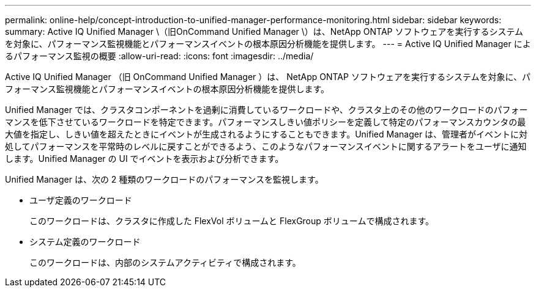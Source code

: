 ---
permalink: online-help/concept-introduction-to-unified-manager-performance-monitoring.html 
sidebar: sidebar 
keywords:  
summary: Active IQ Unified Manager \（旧OnCommand Unified Manager \）は、NetApp ONTAP ソフトウェアを実行するシステムを対象に、パフォーマンス監視機能とパフォーマンスイベントの根本原因分析機能を提供します。 
---
= Active IQ Unified Manager によるパフォーマンス監視の概要
:allow-uri-read: 
:icons: font
:imagesdir: ../media/


[role="lead"]
Active IQ Unified Manager （旧 OnCommand Unified Manager ）は、 NetApp ONTAP ソフトウェアを実行するシステムを対象に、パフォーマンス監視機能とパフォーマンスイベントの根本原因分析機能を提供します。

Unified Manager では、クラスタコンポーネントを過剰に消費しているワークロードや、クラスタ上のその他のワークロードのパフォーマンスを低下させているワークロードを特定できます。パフォーマンスしきい値ポリシーを定義して特定のパフォーマンスカウンタの最大値を指定し、しきい値を超えたときにイベントが生成されるようにすることもできます。Unified Manager は、管理者がイベントに対処してパフォーマンスを平常時のレベルに戻すことができるよう、このようなパフォーマンスイベントに関するアラートをユーザに通知します。Unified Manager の UI でイベントを表示および分析できます。

Unified Manager は、次の 2 種類のワークロードのパフォーマンスを監視します。

* ユーザ定義のワークロード
+
このワークロードは、クラスタに作成した FlexVol ボリュームと FlexGroup ボリュームで構成されます。

* システム定義のワークロード
+
このワークロードは、内部のシステムアクティビティで構成されます。


